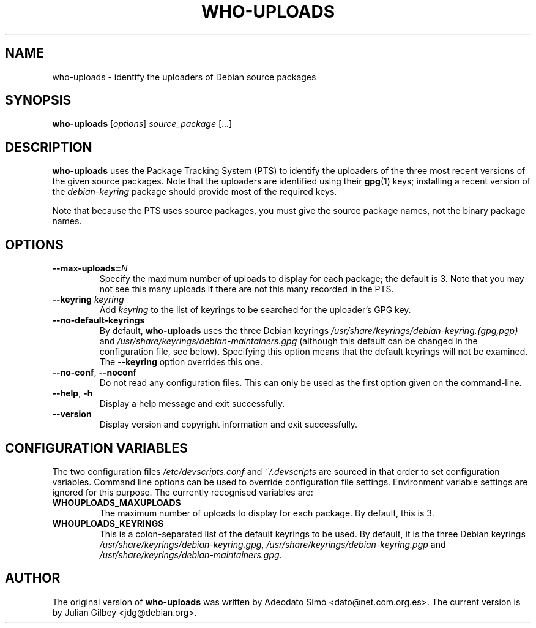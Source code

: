 .TH WHO-UPLOADS 1 "Debian Utilities" "DEBIAN" \" -*- nroff -*-
.SH NAME
who-uploads \- identify the uploaders of Debian source packages
.SH SYNOPSIS
\fBwho\-uploads\fR [\fIoptions\fR] \fIsource_package\fR [...]
.SH DESCRIPTION
\fBwho\-uploads\fR uses the Package Tracking System (PTS) to identify
the uploaders of the three most recent versions of the given source
packages.  Note that the uploaders are identified using their
\fBgpg\fR(1) keys; installing a recent version of the
\fIdebian-keyring\fR package should provide most of the required keys.
.PP
Note that because the PTS uses source packages, you must give the
source package names, not the binary package names.
.SH OPTIONS
.TP
\fB\-\-max\-uploads=\fIN\fR
Specify the maximum number of uploads to display for each package; the
default is 3.  Note that you may not see this many uploads if there
are not this many recorded in the PTS.
.TP
\fB\-\-keyring \fIkeyring\fR
Add \fIkeyring\fR to the list of keyrings to be searched for the
uploader's GPG key.
.TP
\fB\-\-no\-default\-keyrings\fR
By default, \fBwho\-uploads\fR uses the three Debian keyrings
\fI/usr/share/keyrings/debian-keyring.{gpg,pgp}\fR and 
\fI/usr/share/keyrings/debian-maintainers.gpg\fR (although this
default can be changed in the configuration file, see below).
Specifying this option means that the default keyrings will not be
examined.  The \fB\-\-keyring\fR option overrides this one.
.TP
\fB\-\-no-conf\fR, \fB\-\-noconf\fR
Do not read any configuration files.  This can only be used as the
first option given on the command-line.
.TP
.BR \-\-help ", " \-h
Display a help message and exit successfully.
.TP
.B \-\-version
Display version and copyright information and exit successfully.
.SH "CONFIGURATION VARIABLES"
The two configuration files \fI/etc/devscripts.conf\fR and
\fI~/.devscripts\fR are sourced in that order to set configuration
variables.  Command line options can be used to override configuration
file settings.  Environment variable settings are ignored for this
purpose.  The currently recognised variables are:
.TP
.B WHOUPLOADS_MAXUPLOADS
The maximum number of uploads to display for each package.  By
default, this is 3.
.TP
.B WHOUPLOADS_KEYRINGS
This is a colon-separated list of the default keyrings to be used.  By
default, it is the three Debian keyrings
\fI/usr/share/keyrings/debian-keyring.gpg\fR,
\fI/usr/share/keyrings/debian-keyring.pgp\fR and 
\fI/usr/share/keyrings/debian-maintainers.gpg\fR.
.SH AUTHOR
The original version of \fBwho-uploads\fR was written by Adeodato Sim\['o]
<dato@net.com.org.es>.  The current version is by Julian Gilbey
<jdg@debian.org>.
